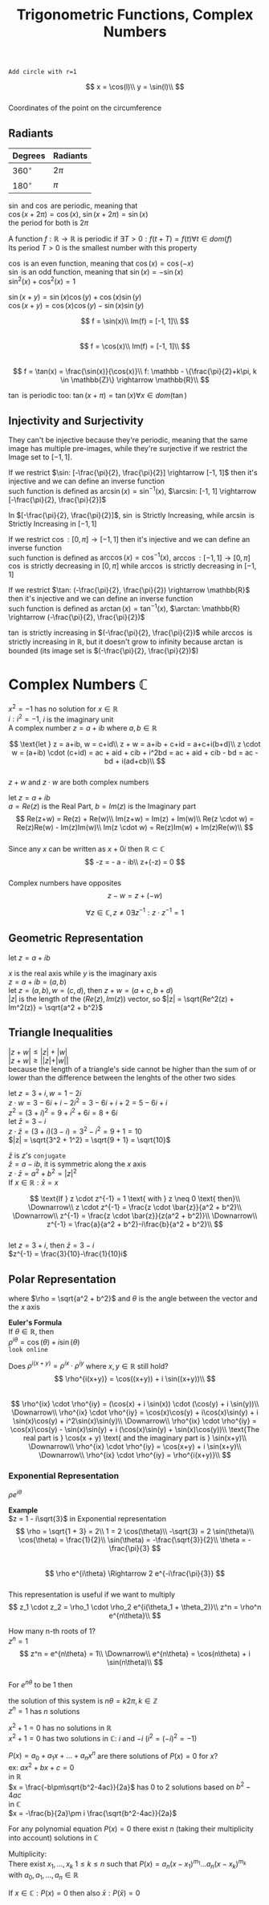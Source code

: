 #+title: Trigonometric Functions, Complex Numbers
#+OPTIONS: toc:nil \n:t

=Add circle with r=1=
#+begin_src gnuplot :exports results :file graphs/05.01.svg
	reset
	set samples 70
	set xzeroaxis
	set yzeroaxis
	
	plot [-5:5] 1-x, 2-x
#+end_src
$$
x = \cos(l)\\
y = \sin(l)\\
$$
Coordinates of the point on the circumference

** Radiants
| Degrees     | Radiants |
|-------------+----------|
| $360^\circ$ | $2\pi$   |
| $180^\circ$ | $\pi$    |

$\sin$ and $\cos$ are periodic, meaning that
$\cos(x+2\pi) = \cos(x)$, $\sin(x+2\pi) = \sin(x)$
the period for both is $2\pi$

A function $f: \mathbb{R} \rightarrow \mathbb{R}$ is periodic if $\exists T > 0: f(t+T) = f(t) \forall t \in dom(f)$
Its period $T > 0$ is the smallest number with this property

#+begin_src gnuplot :exports results :file graphs/05.02.svg
	set yrange [-5:5]
	
	plot [-2*pi:2*pi] sin(x), cos(x)
#+end_src

$\cos$ is an even function, meaning that $\cos(x) = \cos(-x)$
$\sin$ is an odd function, meaning that $\sin(x) = -\sin(x)$
$\sin^2(x) + \cos^2(x) = 1$

$\sin(x+y) = \sin(x)\cos(y) + \cos(x)\sin(y)$
$\cos(x+y) = \cos(x)\cos(y) - \sin(x)\sin(y)$

$$
f = \sin(x)\\
Im(f) = [-1, 1]\\
$$
$$
f = \cos(x)\\
Im(f) = [-1, 1]\\
$$
$$
f = \tan(x) = \frac{\sin(x)}{\cos(x)}\\
f: \mathbb - \{\frac{\pi}{2}+k\pi, k \in \mathbb{Z}\} \rightarrow \mathbb{R}\\
$$
#+begin_src gnuplot :exports results :file graphs/05.03.svg
	plot [-5:5] tan(x)
#+end_src
$\tan$ is periodic too: $\tan(x+\pi) = \tan(x) \forall x \in dom(\tan)$

** Injectivity and Surjectivity
They can't be injective because they're periodic, meaning that the same image has multiple pre-images, while they're surjective if we restrict the Image set to $[-1, 1]$.

If we restrict $\sin: [-\frac{\pi}{2}, \frac{\pi}{2}] \rightarrow [-1, 1]$ then it's injective and we can define an inverse function
such function is defined as $\arcsin(x) = \sin^{-1}(x)$, $\arcsin: [-1, 1] \rightarrow [-\frac{\pi}{2}, \frac{\pi}{2}]$
#+begin_src gnuplot :exports results :file graphs/05.04.svg
	plot [-pi/2:pi/2] sin(x), asin(x)
#+end_src
In $[-\frac{\pi}{2}, \frac{\pi}{2}]$, $\sin$ is Strictly Increasing, while $\arcsin$ is Strictly Increasing in $[-1, 1]$

If we restrict $\cos: [0, \pi] \rightarrow [-1, 1]$ then it's injective and we can define an inverse function
such function is defined as $\arccos(x) = \cos^{-1}(x)$, $\arccos: [-1, 1] \rightarrow [0, \pi]$
$\cos$ is strictly decreasing in $[0, \pi]$ while $\arccos$ is strictly decreasing in $[-1, 1]$

If we restrict $\tan: (-\frac{\pi}{2}, \frac{\pi}{2}) \rightarrow \mathbb{R}$ then it's injective and we can define an inverse function
such function is defined as $\arctan(x) = \tan^{-1}(x)$, $\arctan: \mathbb{R} \rightarrow (-\frac{\pi}{2}, \frac{\pi}{2})$
#+begin_src gnuplot :exports results :file graphs/05.05.svg
	plot [-5:5] tan(x), atan(x)
#+end_src
$\tan$ is strictly increasing in $(-\frac{\pi}{2}, \frac{\pi}{2})$ while $\arccos$ is strictly increasing in $\mathbb{R}$, but it doesn't grow to infinity because $\arctan$ is bounded (its image set is $(-\frac{\pi}{2}, \frac{\pi}{2})$)

* Complex Numbers $\mathbb{C}$
$x^2 = -1$ has no solution for $x \in \mathbb{R}$
$i: i^2 = -1$, $i$ is the imaginary unit
A complex number $z = a + ib$ where $a, b \in \mathbb{R}$

$$
\text{let } z = a+ib, w = c+id\\
z + w = a+ib + c+id = a+c+i(b+d)\\
z \cdot w = (a+ib) \cdot (c+id) = ac + aid + cib + i^2bd = ac + aid + cib - bd = ac - bd + i(ad+cb)\\
$$
$z + w$ and $z \cdot w$ are both complex numbers

let $z = a + ib$
$a = Re(z)$ is the Real Part, $b = Im(z)$ is the Imaginary part
$$
Re(z+w) = Re(z) + Re(w)\\
Im(z+w) = Im(z) + Im(w)\\
Re(z \cdot w) = Re(z)Re(w) - Im(z)Im(w)\\
Im(z \cdot w) = Re(z)Im(w) + Im(z)Re(w)\\
$$
Since any $x$ can be written as $x + 0i$ then $\mathbb{R} \subset \mathbb{C}$
$$
-z = - a - ib\\
z+(-z) = 0
$$
Complex numbers have opposites
$$
z-w = z+(-w)
$$

$$
\forall z \in \mathbb{C}, z \neq 0 \exists z^{-1}: z \cdot z^{-1} = 1
$$

** Geometric Representation
let $z = a + ib$
\begin{cases}
	x = a \\
	y = b \\
\end{cases}
$x$ is the real axis while $y$ is the imaginary axis
$z = a + ib = (a, b)$
let $z = (a, b), w = (c, d)$, then $z + w = (a + c, b + d)$
$|z|$ is the length of the $(Re(z), Im(z))$ vector, so $|z| = \sqrt{Re^2(z) + Im^2(z)} = \sqrt{a^2 + b^2}$

** Triangle Inequalities
$|z + w| \leq |z| + |w|$
$|z + w| \geq ||z| + |w||$
because the length of a triangle's side cannot be higher than the sum of or lower than the difference between the lenghts of the other two sides

let $z = 3 + i, w = 1-2i$
$z \cdot w = 3-6i+i-2i^2 = 3-6i+i+2 = 5-6i+i$
$z^2 = (3 + i)^2 = 9 + i^2 + 6i = 8 + 6i$
let $\bar{z} = 3 - i$
$z \cdot \bar{z} = (3 + i)(3 - i) = 3^2 - i^2 = 9 + 1 = 10$
$|z| = \sqrt{3^2 + 1^2} = \sqrt{9 + 1} = \sqrt{10}$

$\bar{z}$ is $z$'s =conjugate=
$\bar{z} = a - ib$, it is symmetric along the $x$ axis
$z \cdot \bar{z} = a^2+b^2 = |z|^2$
If $x \in \mathbb{R}: \bar{x} = x$

$$
\text{If } z \cdot z^{-1} = 1 \text{ with } z \neq 0 \text{ then}\\
\Downarrow\\
z \cdot z^{-1} = \frac{z \cdot \bar{z}}{a^2 + b^2}\\
\Downarrow\\
z^{-1} = \frac{z \cdot \bar{z}}{z(a^2 + b^2)}\\
\Downarrow\\
z^{-1} = \frac{a}{a^2 + b^2}-i\frac{b}{a^2 + b^2}\\
$$
let $z = 3+i$, then $\bar{z} = 3-i$
$z^{-1} = \frac{3}{10}-\frac{1}{10}i$

** Polar Representation
\begin{cases}
a = \rho \cos(\theta)
b = \rho \sin(\theta)
\end{cases}
where $\rho = \sqrt{a^2 + b^2}$ and $\theta$ is the angle between the vector and the $x$ axis

*Euler's Formula*
If $\theta \in \mathbb{R}$, then
$\rho^{i \theta} = \cos(\theta) + i \sin(\theta)$
=look online=

Does $\rho^{i(x+y)} = \rho^{ix} \cdot \rho^{iy}$ where $x, y \in \mathbb{R}$ still hold?
$$
\rho^{i(x+y)} = \cos((x+y)) + i \sin((x+y))\\
$$
$$
\rho^{ix} \cdot \rho^{iy} = (\cos(x) + i \sin(x)) \cdot (\cos(y) + i \sin(y))\\
\Downarrow\\
\rho^{ix} \cdot \rho^{iy} = \cos(x)\cos(y) + i\cos(x)\sin(y) + i \sin(x)\cos(y) + i^2\sin(x)\sin(y)\\
\Downarrow\\
\rho^{ix} \cdot \rho^{iy} = \cos(x)\cos(y) - \sin(x)\sin(y) + i (\cos(x)\sin(y) + \sin(x)\cos(y))\\
\text{The real part is } \cos(x + y) \text{ and the imaginary part is } \sin(x+y)\\
\Downarrow\\
\rho^{ix} \cdot \rho^{iy} = \cos(x+y) + i \sin(x+y)\\
\Downarrow\\
\rho^{ix} \cdot \rho^{iy} = \rho^{i(x+y)}\\
$$

*** Exponential Representation
$\rho e^{i\theta}$

*Example*
$z = 1 - i\sqrt{3}$ in Exponential representation
$$
\rho = \sqrt{1 + 3} = 2\\
1 = 2 \cos(\theta)\\
-\sqrt{3} = 2 \sin(\theta)\\
\cos(\theta) = \frac{1}{2}\\
\sin(\theta) = -\frac{\sqrt{3}}{2}\\
\theta = -\frac{\pi}{3}
$$
$$
\rho e^{i\theta} \Rightarrow 2 e^{-i\frac{\pi}{3}}
$$
This representation is useful if we want to multiply
$$
z_1 \cdot z_2 = \rho_1 \cdot \rho_2 e^{i(\theta_1 + \theta_2)}\\
z^n = \rho^n e^{n\theta}\\
$$

How many n-th roots of 1?
$z^n = 1$
$$
z^n = e^{n\theta} = 1\\
\Downarrow\\
e^{n\theta} = \cos(n\theta) + i \sin(n\theta)\\
$$
For $e^{n\theta}$ to be $1$ then
\begin{cases}
\sin(n\theta) = 0\\
\cos(n\theta) = 1\\
\end{cases}
the solution of this system is $n\theta = k 2\pi, k \in \mathbb{Z}$
$z^n = 1$ has $n$ solutions

$x^2+1=0$ has no solutions in $\mathbb{R}$
$x^2+1=0$ has two solutions in $\mathbb{C}$: $i$ and $-i$ ($i^2 = (-i)^2 = -1$)

$P(x) = a_0+a_1 x+...+a_n x^n$ are there solutions of $P(x) = 0$ for $x$?
ex: $ax^2+bx+c=0$
in $\mathbb{R}$
$x = \frac{-b\pm\sqrt{b^2-4ac}}{2a}$ has 0 to 2 solutions based on $b^2-4ac$
in $\mathbb{C}$
$x = -\frac{b}{2a}\pm i \frac{\sqrt{b^2-4ac}}{2a}$

For any polynomial equation $P(x) = 0$ there exist $n$ (taking their multiplicity into account) solutions in $\mathbb{C}$

Multiplicity:
There exist $x_1, ..., x_k$ $1 \leq k \leq n$ such that $P(x) = a_n(x-x_1)^{m_1} ... a_n(x-x_k)^{m_k}$ with $a_0, a_1, ..., a_n \in \mathbb{R}$

If $x \in \mathbb{C}: P(x) = 0$ then also $\bar{x}: P(\bar{x}) = 0$
